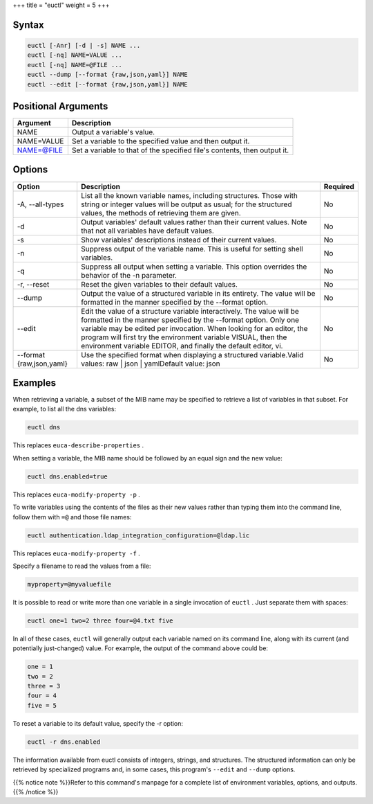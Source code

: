 +++
title = "euctl"
weight = 5
+++

..  _euctl:



======
Syntax
======



.. code::

  euctl [-Anr] [-d | -s] NAME ...
  euctl [-nq] NAME=VALUE ...
  euctl [-nq] NAME=@FILE ...
  euctl --dump [--format {raw,json,yaml}] NAME
  euctl --edit [--format {raw,json,yaml}] NAME



====================
Positional Arguments
====================



.. list-table::
  :header-rows: 1

  *
    - Argument
    - Description
  *
    - NAME
    - Output a variable's value.
  *
    - NAME=VALUE
    - Set a variable to the specified value and then output it.
  *
    - NAME=@FILE
    - Set a variable to that of the specified file's contents, then output it.




=======
Options
=======



.. list-table::
  :header-rows: 1

  *
    - Option
    - Description
    - Required
  *
    - -A, --all-types
    - List all the known variable names, including structures. Those with string or integer values will be output as usual; for the structured values, the methods of retrieving them are given.
    - No
  *
    - -d
    - Output variables' default values rather than their current values. Note that not all variables have default values.
    - No
  *
    - -s
    - Show variables' descriptions instead of their current values.
    - No
  *
    - -n
    - Suppress output of the variable name. This is useful for setting shell variables.
    - No
  *
    - -q
    - Suppress all output when setting a variable. This option overrides the behavior of the -n parameter.
    - No
  *
    - -r, --reset
    - Reset the given variables to their default values.
    - No
  *
    - --dump
    - Output the value of a structured variable in its entirety. The value will be formatted in the manner specified by the --format option.
    - No
  *
    - --edit
    - Edit the value of a structure variable interactively. The value will be formatted in the manner specified by the --format option. Only one variable may be edited per invocation. When looking for an editor, the program will first try the environment variable VISUAL, then the environment variable EDITOR, and finally the default editor, vi.
    - No
  *
    - --format {raw,json,yaml}
    - Use the specified format when displaying a structured variable.Valid values: raw | json | yamlDefault value: json
    - No




========
Examples
========

When retrieving a variable, a subset of the MIB name may be specified to retrieve a list of variables in that subset. For example, to list all the dns variables: 



.. code::

  euctl dns

This replaces ``euca-describe-properties`` . 

When setting a variable, the MIB name should be followed by an equal sign and the new value: 



.. code::

  euctl dns.enabled=true

This replaces ``euca-modify-property -p`` . 

To write variables using the contents of the files as their new values rather than typing them into the command line, follow them with ``=@`` and those file names: 



.. code::

  euctl authentication.ldap_integration_configuration=@ldap.lic

This replaces ``euca-modify-property -f`` . 

Specify a filename to read the values from a file: 

.. code::

  myproperty=@myvaluefile



It is possible to read or write more than one variable in a single invocation of ``euctl`` . Just separate them with spaces: 



.. code::

  euctl one=1 two=2 three four=@4.txt five

In all of these cases, ``euctl`` will generally output each variable named on its command line, along with its current (and potentially just-changed) value. For example, the output of the command above could be: 

.. code::

  one = 1 
  two = 2
  three = 3
  four = 4
  five = 5

To reset a variable to its default value, specify the -r option: 



.. code::

  euctl -r dns.enabled



The information available from euctl consists of integers, strings, and structures. The structured information can only be retrieved by specialized programs and, in some cases, this program's ``--edit`` and ``--dump`` options. 

{{% notice note %}}Refer to this command's manpage for a complete list of environment variables, options, and outputs. {{% /notice %}}